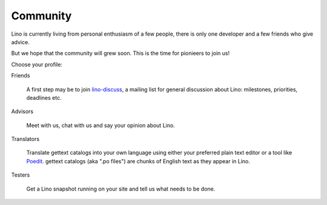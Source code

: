Community
=========

Lino is currently living from personal enthusiasm of a few people, 
there is only one developer and a few friends who give advice.

But we hope that the community will grew soon.
This is the time for pionieers to join us!

Choose your profile:

Friends

  A first step may be to join
  `lino-discuss <http://groups.google.com/group/lino-discuss>`_, 
  a mailing list  for general discussion about Lino: milestones, priorities, deadlines etc.

Advisors

  Meet with us, chat with us and say your opinion about Lino.
  
Translators
  
  Translate gettext catalogs into your own language using either your preferred plain text editor or a tool like 
  `Poedit <http://www.poedit.net>`_.
  gettext catalogs (aka ".po files") are chunks of English text as they appear in Lino.

Testers

  Get a Lino snapshot running on your site and tell us 
  what needs to be done.

